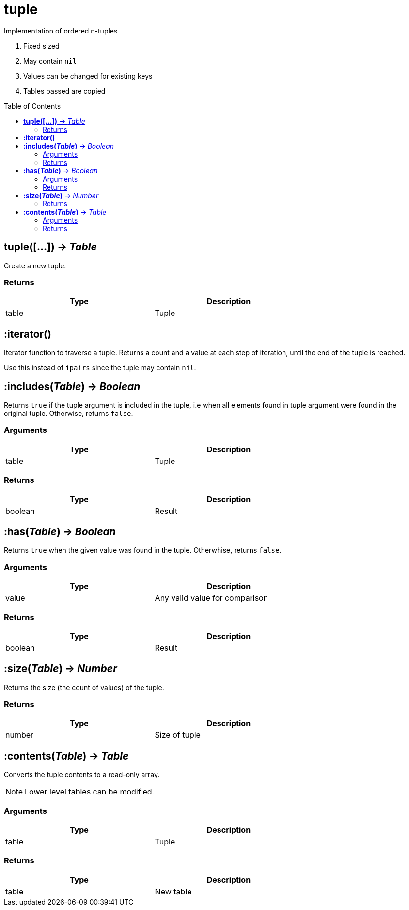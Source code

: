 = tuple
:toc:
:toc-placement!:

Implementation of ordered n-tuples.

. Fixed sized
. May contain `nil`
. Values can be changed for existing keys
. Tables passed are copied

toc::[]

== *tuple([...])* -> _Table_
Create a new tuple.

=== Returns
[options="header",width="72%"]
|===
|Type |Description
|table |Tuple
|===

== *:iterator()*
Iterator function to traverse a tuple. Returns a count and a value at each step of iteration, until the end of the tuple is reached.

Use this instead of `ipairs` since the tuple may contain `nil`.

== *:includes(_Table_)* -> _Boolean_
Returns `true` if the tuple argument is included in the tuple, i.e when all elements found in tuple argument were found in the original tuple. Otherwise, returns `false`.

=== Arguments
[options="header",width="72%"]
|===
|Type |Description
|table |Tuple
|===

=== Returns
[options="header",width="72%"]
|===
|Type |Description
|boolean |Result
|===

== *:has(_Table_)* -> _Boolean_
Returns `true` when the given value was found in the tuple. Otherwhise, returns `false`.

=== Arguments
[options="header",width="72%"]
|===
|Type |Description
|value |Any valid value for comparison
|===

=== Returns
[options="header",width="72%"]
|===
|Type |Description
|boolean |Result
|===

== *:size(_Table_)* -> _Number_
Returns the size (the count of values) of the tuple.

=== Returns
[options="header",width="72%"]
|===
|Type |Description
|number |Size of tuple
|===

== *:contents(_Table_)* -> _Table_
Converts the tuple contents to a read-only array.

[NOTE]
====
Lower level tables can be modified.
====

=== Arguments
[options="header",width="72%"]
|===
|Type |Description
|table |Tuple
|===

=== Returns
[options="header",width="72%"]
|===
|Type |Description
|table |New table
|===
